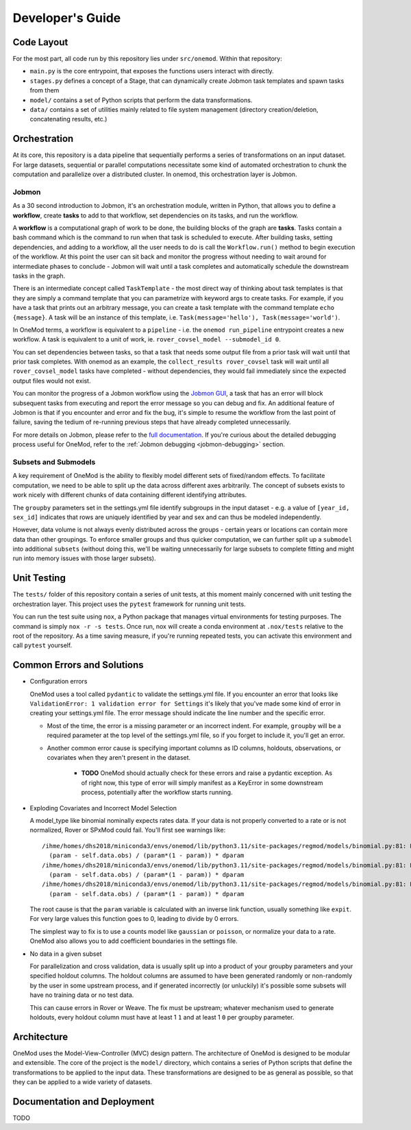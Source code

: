 Developer's Guide
=================

Code Layout
-----------

For the most part, all code run by this repository lies under ``src/onemod``. Within that repository:

- ``main.py`` is the core entrypoint, that exposes the functions users interact with directly. 
- ``stages.py`` defines a concept of a Stage, that can dynamically create Jobmon task templates and spawn tasks from them
- ``model/`` contains a set of Python scripts that perform the data transformations. 
- ``data/`` contains a set of utilities mainly related to file system management (directory creation/deletion, concatenating results, etc.)

Orchestration
-------------

At its core, this repository is a data pipeline that sequentially performs a series of transformations on an input dataset.
For large datasets, sequential or parallel computations necessitate some kind of automated orchestration to chunk the 
computation and parallelize over a distributed cluster. In onemod, this orchestration layer is Jobmon. 


.. _jobmon:

Jobmon
~~~~~~

As a 30 second introduction to Jobmon, it's an orchestration module, written in Python, that allows you to define a 
**workflow**, create **tasks** to add to that workflow, set dependencies on its tasks, and run the workflow.

A **workflow** is a computational graph of work to be done, the building blocks of the graph are **tasks**. Tasks contain
a bash command which is the command to run when that task is scheduled to execute. After building tasks, setting dependencies,
and adding to a workflow, all the user needs to do is call the ``Workflow.run()`` method to begin execution of the workflow.
At this point the user can sit back and monitor the progress without needing to wait around for intermediate phases to conclude - 
Jobmon will wait until a task completes and automatically schedule the downstream tasks in the graph.

There is an intermediate concept called ``TaskTemplate`` - the most direct way of thinking about task templates is that they
are simply
a command template that you can parametrize with keyword args to create tasks. For example, if you have a task that prints out
an arbitrary message, you can create a task template with the command template ``echo {message}``. A task will be an instance
of this template, i.e. ``Task(message='hello'), Task(message='world')``.

In OneMod terms, a workflow is equivalent to a ``pipeline`` - i.e. the ``onemod run_pipeline`` entrypoint creates a new workflow.
A task is equivalent to a unit of work, ie. ``rover_covsel_model --submodel_id 0``.

You can set dependencies between tasks, so that a task that needs some output file from a prior task will wait until that prior task completes.
With onemod as an example, the ``collect_results rover_covsel`` task will wait until all ``rover_covsel_model`` tasks have
completed - without dependencies, they would fail immediately since the expected output files would not exist.


You can monitor the progress of a Jobmon workflow using the `Jobmon GUI <https://jobmon-gui.scicomp.ihme.washington.edu/>`_, 
a task that has an error will block subsequent tasks from executing and report the error message so you can debug and fix. 
An additional feature of Jobmon is that if you encounter and error and fix the bug, it's simple to resume the workflow
from the last point of failure, saving the tedium of re-running previous steps that have already completed unnecessarily.

For more details on Jobmon, please refer to the `full documentation <https://jobmon.readthedocs.io/en/latest/>`_. If you're curious
about the detailed debugging process useful for OneMod, refer to the :ref:`Jobmon debugging <jobmon-debugging>` section.

Subsets and Submodels
~~~~~~~~~~~~~~~~~~~~~

A key requirement of OneMod is the ability to flexibly model different sets of fixed/random effects. To facilitate computation,
we need to be able to split up the data across different axes arbitrarily. The concept of subsets exists to work nicely with different
chunks of data containing different identifying attributes. 

The ``groupby`` parameters set in the settings.yml file identify subgroups in the input dataset - e.g. a value of 
``[year_id, sex_id]`` indicates that rows are uniquely identified by year and sex and can thus be modeled independently. 

However, data volume is not always evenly distributed across the groups - certain years or locations can contain more data
than other groupings. To enforce smaller groups and thus quicker computation, we can further split up a ``submodel`` into 
additional ``subsets`` (without doing this, we'll be waiting unnecessarily for large subsets to complete fitting and might
run into memory issues with those larger subsets). 

Unit Testing
------------

The ``tests/`` folder of this repository contain a series of unit tests, at this moment mainly concerned with unit testing
the orchestration layer. This project uses the ``pytest`` framework for running unit tests. 

You can run the test suite using ``nox``, a Python package that manages virtual environments for testing purposes. The command
is simply ``nox -r -s tests``. Once run, nox will create a conda environment at ``.nox/tests`` relative to the root of the repository.
As a time saving measure, if you're running repeated tests, you can activate this environment and call ``pytest`` yourself.

Common Errors and Solutions
---------------------------

- Configuration errors

  OneMod uses a tool called ``pydantic`` to validate the settings.yml file. If you encounter an error
  that looks like ``ValidationError: 1 validation error for Settings`` it's likely that you've made some kind of error in
  creating your settings.yml file. The error message should indicate the line number and the specific error.

  - Most of the time, the error is a missing parameter or an incorrect indent. For example, ``groupby`` will be a required parameter at the top
    level of the settings.yml file, so if you forget to include it, you'll get an error.

  - Another common error cause is specifying important columns as ID columns, holdouts, observations, or covariates when they
    aren't present in the dataset.

      - **TODO** OneMod should actually check for these errors and raise a pydantic exception. As of right now, this type of error
        will simply manifest as a KeyError in some downstream process, potentially after the workflow starts running.

- Exploding Covariates and Incorrect Model Selection

  A model_type like binomial nominally expects rates data. If your data is not properly converted to a rate or is not
  normalized, Rover or SPxMod could fail. You'll first see warnings like::

    /ihme/homes/dhs2018/miniconda3/envs/onemod/lib/python3.11/site-packages/regmod/models/binomial.py:81: RuntimeWarning: divide by zero encountered in divide
      (param - self.data.obs) / (param*(1 - param)) * dparam
    /ihme/homes/dhs2018/miniconda3/envs/onemod/lib/python3.11/site-packages/regmod/models/binomial.py:81: RuntimeWarning: invalid value encountered in divide
      (param - self.data.obs) / (param*(1 - param)) * dparam
    /ihme/homes/dhs2018/miniconda3/envs/onemod/lib/python3.11/site-packages/regmod/models/binomial.py:81: RuntimeWarning: invalid value encountered in multiply
      (param - self.data.obs) / (param*(1 - param)) * dparam

  The root cause is that the ``param`` variable is calculated with an inverse link function, usually something like ``expit``.
  For very large values this function goes to 0, leading to divide by 0 errors.

  The simplest way to fix is to use a counts model like ``gaussian`` or ``poisson``, or normalize your data to a rate.
  OneMod also allows you to add coefficient boundaries in the settings file.

- No data in a given subset

  For parallelization and cross validation, data is usually split up into a product of your groupby parameters and your specified
  holdout columns. The holdout columns are assumed to have been generated randomly or non-randomly  by the user in some upstream process,
  and if generated incorrectly (or unluckily) it's possible some subsets will have no training data or no test data.

  This can cause errors in Rover or Weave. The fix must be upstream; whatever mechanism used to generate holdouts, every holdout
  column must have at least 1 ``1`` and at least 1 ``0`` per groupby parameter.

Architecture
------------

OneMod uses the Model-View-Controller (MVC) design pattern.
The architecture of OneMod is designed to be modular and extensible. The core of the project is the ``model/`` directory, which
contains a series of Python scripts that define the transformations to be applied to the input data. These transformations
are designed to be as general as possible, so that they can be applied to a wide variety of datasets.


Documentation and Deployment
----------------------------

TODO